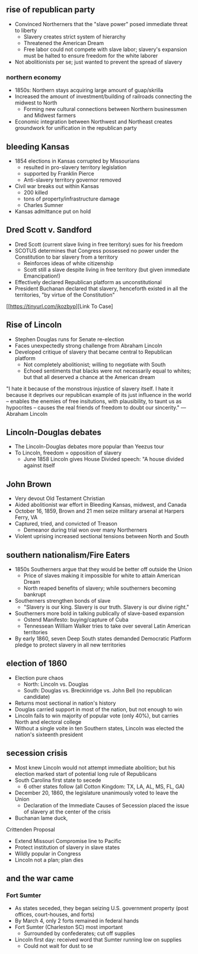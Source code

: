 ** rise of republican party
- Convinced Northerners that the "slave power" posed immediate threat to liberty
  - Slavery creates strict system of hierarchy
  - Threatened the American Dream
  - Free labor could not compete with slave labor; slavery's expansion must be halted to ensure freedom for the white laborer
- Not abolitionists per se; just wanted to prevent the spread of slavery

*** northern economy
- 1850s: Northern stays acquiring large amount of guap/skrilla
- Increased the amount of investment/building of railroads connecting the midwest to North
  - Forming new cultural connections between Northern businessmen and Midwest farmers
- Economic integration between Northwest and Northeast creates groundwork for unification in the republican party

** bleeding Kansas
- 1854 elections in Kansas corrupted by Missourians
  - resulted in pro-slavery territory legislation
  - supported by Franklin Pierce
  - Anti-slavery territory governor removed
- Civil war breaks out within Kansas
  - 200 killed
  - tons of property/infrastructure damage
  - Charles Sumner
- Kansas admittance put on hold

** Dred Scott v. Sandford
- Dred Scott (current slave living in free territory) sues for his freedom
- SCOTUS determines that Congress possessed no power under the Constitution to bar slavery from a territory
  - Reinforces ideas of white citizenship
  - Scott still a slave despite living in free territory (but given immediate Emancipation!)
- Effectively declared Republican platform as unconstitutional
- President Buchanan declared that slavery, henceforth existed in all the territories, "by virtue of the Constitution"

[[https://tinyurl.com/jkozbyp][Link To Case]

** Rise of Lincoln
 - Stephen Douglas runs for Senate re-election
 - Faces unexpectedly strong challenge from Abraham Lincoln
 - Developed critique of slavery that became central to Republican platform
   - Not completely abolitionist; willing to negotiate with South
   - Echoed sentiments that blacks were not necessarily equal to whites; but that all deserved a chance at the American dream

"I hate it because of the monstrous injustice of slavery itself. I hate it because it deprives our republican example of its just influence in the world -- enables the enemies of free insitutions, with plausibility, to taunt us as hypocrites -- causes the real friends of freedom to doubt our sincerity." ---Abraham Lincoln

** Lincoln-Douglas debates
 - The Lincoln-Douglas debates more popular than Yeezus tour
 - To Lincoln, freedom = opposition of slavery
   - June 1858 Lincoln gives House Divided speech: "A house divided against itself

** John Brown
 - Very devout Old Testament Christian
 - Aided abolitionist war effort in Bleeding Kansas, midwest, and Canada
 - October 16, 1859, Brown and 21 men seize military arsenal at Harpers Ferry, VA
 - Captured, tried, and convicted of Treason
   - Demeanor during trial won over many Northerners
 - Violent uprising increased sectional tensions between North and South

** southern nationalism/Fire Eaters
 - 1850s Southerners argue that they would be better off outside the Union
   - Price of slaves making it impossible for white to attain American Dream
   - North reaped benefits of slavery; while southerners becoming bankrupt
 - Southerners strengthen bonds of slave
   - "Slavery is our king. Slavery is our truth. Slavery is our divine right."
 - Southerners more bold in talking publically of slave-based expansion
   - Ostend Manifesto: buying/capture of Cuba
   - Tennessean William Walker tries to take over several Latin American territories
 - By early 1860, seven Deep South states demanded Democratic Platform pledge to protect slavery in all new territories

** election of 1860
 - Election pure chaos
   - North: Lincoln vs. Douglas
   - South: Douglas vs. Breckinridge vs. John Bell (no republican candidate)
 - Returns most sectional in nation's history
 - Douglas carried support in most of the nation, but not enough to win
 - Lincoln fails to win majority of popular vote (only 40%), but carries North and electoral college
 - Without a single voite in ten Southern states, Lincoln was elected the nation's sixteenth president

** secession crisis
 - Most knew Lincoln would not attempt immediate abolition; but his election marked start of potential long rule of Republicans
 - South Carolina first state to secede
   - 6 other states follow (all Cotton Kingdom: TX, LA, AL, MS, FL, GA)
 - December 20, 1860, the legislature unanimously voted to leave the Union
   - Declaration of the Immediate Causes of Secession placed the issue of slavery at the center of the crisis
 - Buchanan lame duck,

Crittenden Proposal

 - Extend Missouri Compromise line to Pacific
 - Protect institution of slavery in slave states
 - Wildly popular in Congress
 - Lincoln not a plan; plan dies

** and the war came

*** Fort Sumter
 - As states seceded, they began seizing U.S. government property (post offices, court-houses, and forts)
 - By March 4, only 2 forts remained in federal hands
 - Fort Sumter (Charleston SC) most important
   - Surrounded by confederates; cut off supplies
 - Lincoln first day: received word that Sumter running low on supplies
   - Could not wait for dust to se
